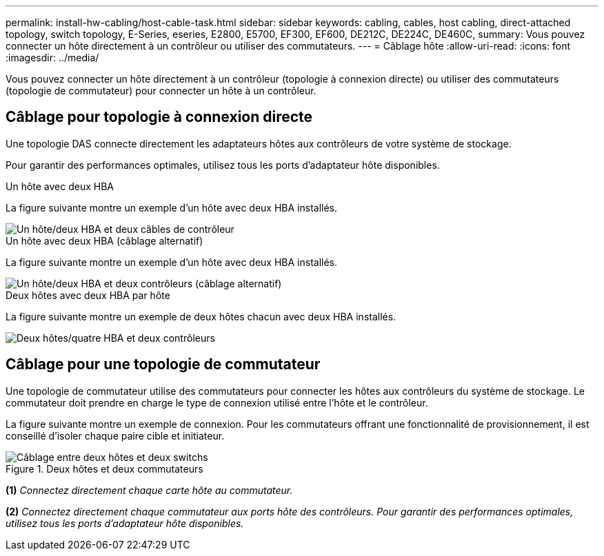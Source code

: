 ---
permalink: install-hw-cabling/host-cable-task.html 
sidebar: sidebar 
keywords: cabling, cables, host cabling, direct-attached topology, switch topology, E-Series, eseries, E2800, E5700, EF300, EF600, DE212C, DE224C, DE460C, 
summary: Vous pouvez connecter un hôte directement à un contrôleur ou utiliser des commutateurs. 
---
= Câblage hôte
:allow-uri-read: 
:icons: font
:imagesdir: ../media/


[role="lead"]
Vous pouvez connecter un hôte directement à un contrôleur (topologie à connexion directe) ou utiliser des commutateurs (topologie de commutateur) pour connecter un hôte à un contrôleur.



== Câblage pour topologie à connexion directe

Une topologie DAS connecte directement les adaptateurs hôtes aux contrôleurs de votre système de stockage.

Pour garantir des performances optimales, utilisez tous les ports d'adaptateur hôte disponibles.

.Un hôte avec deux HBA
La figure suivante montre un exemple d'un hôte avec deux HBA installés.

image::../media/1host_2hbas_ieops-2145.svg[Un hôte/deux HBA et deux câbles de contrôleur]

.Un hôte avec deux HBA (câblage alternatif)
La figure suivante montre un exemple d'un hôte avec deux HBA installés.

image::../media/1host_2hbas_alternate_wkflw_ieops-2147.svg[Un hôte/deux HBA et deux contrôleurs (câblage alternatif)]

.Deux hôtes avec deux HBA par hôte
La figure suivante montre un exemple de deux hôtes chacun avec deux HBA installés.

image::../media/2hosts_4hbas_ieops-2146.svg[Deux hôtes/quatre HBA et deux contrôleurs]



== Câblage pour une topologie de commutateur

Une topologie de commutateur utilise des commutateurs pour connecter les hôtes aux contrôleurs du système de stockage. Le commutateur doit prendre en charge le type de connexion utilisé entre l'hôte et le contrôleur.

La figure suivante montre un exemple de connexion. Pour les commutateurs offrant une fonctionnalité de provisionnement, il est conseillé d'isoler chaque paire cible et initiateur.

.Deux hôtes et deux commutateurs
image::../media/topology_host_fabric_generic.png[Câblage entre deux hôtes et deux switchs]

*(1)* _Connectez directement chaque carte hôte au commutateur._

*(2)* _Connectez directement chaque commutateur aux ports hôte des contrôleurs. Pour garantir des performances optimales, utilisez tous les ports d'adaptateur hôte disponibles._
